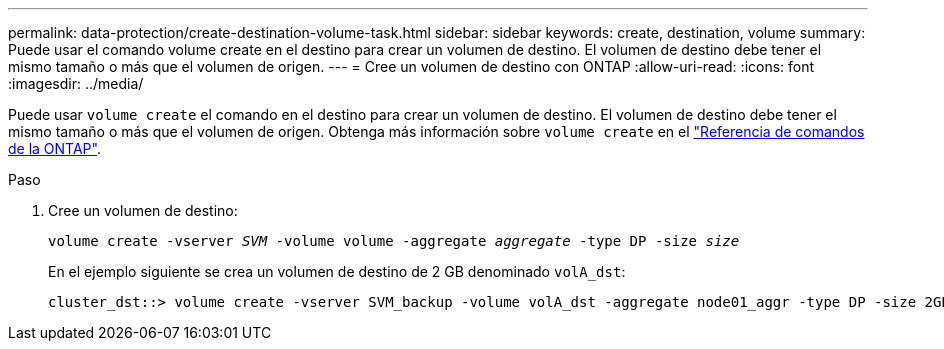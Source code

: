 ---
permalink: data-protection/create-destination-volume-task.html 
sidebar: sidebar 
keywords: create, destination, volume 
summary: Puede usar el comando volume create en el destino para crear un volumen de destino. El volumen de destino debe tener el mismo tamaño o más que el volumen de origen. 
---
= Cree un volumen de destino con ONTAP
:allow-uri-read: 
:icons: font
:imagesdir: ../media/


[role="lead"]
Puede usar `volume create` el comando en el destino para crear un volumen de destino. El volumen de destino debe tener el mismo tamaño o más que el volumen de origen. Obtenga más información sobre `volume create` en el link:https://docs.netapp.com/us-en/ontap-cli/volume-create.html["Referencia de comandos de la ONTAP"^].

.Paso
. Cree un volumen de destino:
+
`volume create -vserver _SVM_ -volume volume -aggregate _aggregate_ -type DP -size _size_`

+
En el ejemplo siguiente se crea un volumen de destino de 2 GB denominado `volA_dst`:

+
[listing]
----
cluster_dst::> volume create -vserver SVM_backup -volume volA_dst -aggregate node01_aggr -type DP -size 2GB
----

